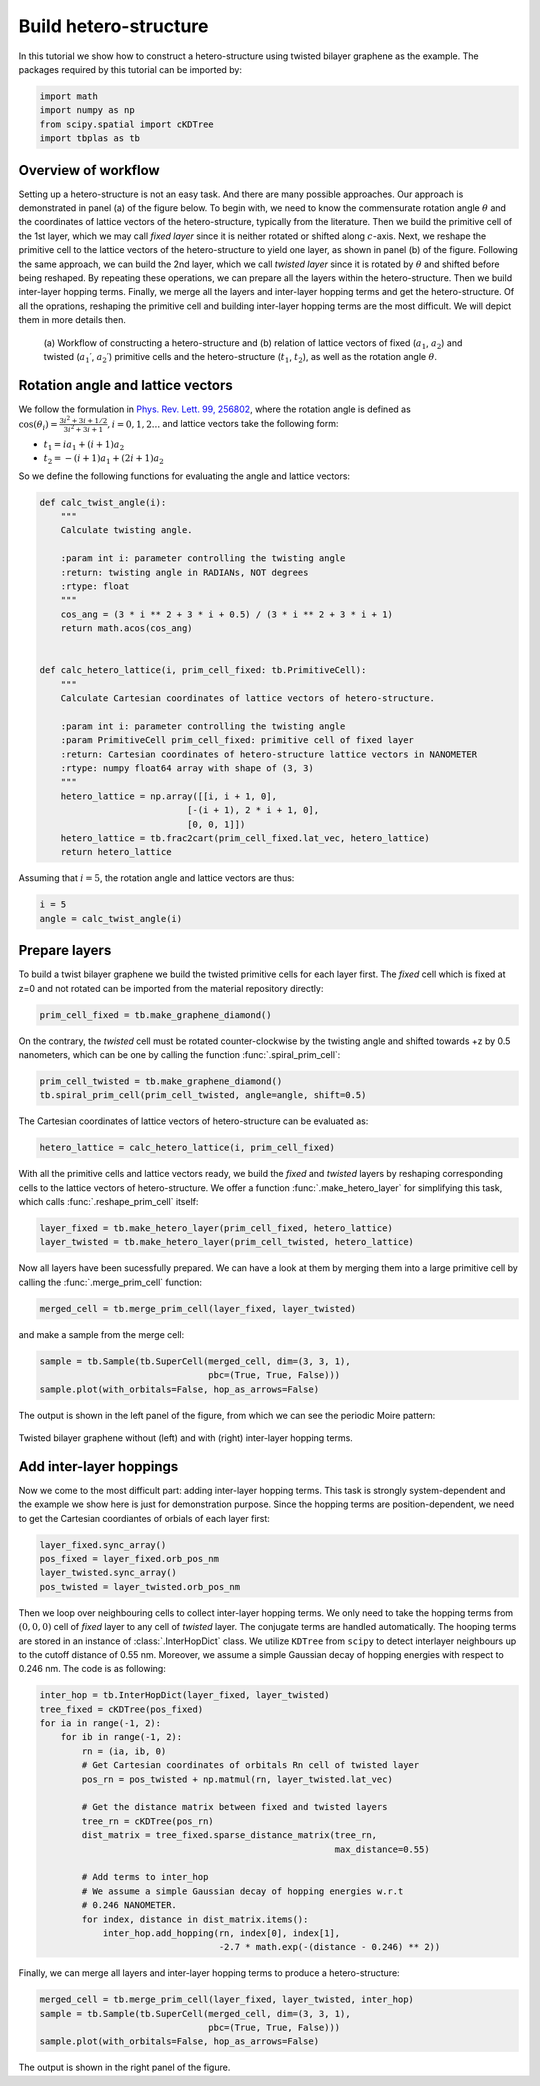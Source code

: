 .. _hetero_model:

Build hetero-structure
======================

In this tutorial we show how to construct a hetero-structure using twisted bilayer graphene as the
example. The packages required by this tutorial can be imported by:

.. code-block:: python

    import math
    import numpy as np
    from scipy.spatial import cKDTree
    import tbplas as tb

Overview of workflow
--------------------

Setting up a hetero-structure is not an easy task. And there are many possible approaches. Our
approach is demonstrated in panel (a) of the figure below. To begin with, we need to know the
commensurate rotation angle :math:`\theta` and the coordinates of lattice vectors of the
hetero-structure, typically from the literature. Then we build the primitive cell of the 1st layer,
which we may call *fixed layer* since it is neither rotated or shifted along :math:`c`-axis. Next,
we reshape the primitive cell to the lattice vectors of the hetero-structure to yield one layer,
as shown in panel (b) of the figure. Following the same approach, we can build the 2nd layer, which
we call *twisted layer* since it is rotated by :math:`\theta` and shifted before being reshaped. By
repeating these operations, we can prepare all the layers within the hetero-structure. Then we build
inter-layer hopping terms. Finally, we merge all the layers and inter-layer hopping terms and get the
hetero-structure. Of all the oprations, reshaping the primitive cell and building inter-layer hopping
terms are the most difficult. We will depict them in more details then.

.. figure:: images/hetero_model/workflow.png

    (a) Workflow of constructing a hetero-structure and (b) relation of lattice vectors of fixed
    (:math:`a_1`, :math:`a_2`) and twisted (:math:`a_1\prime`, :math:`a_2\prime`) primitive cells
    and the hetero-structure (:math:`t_1`, :math:`t_2`), as well as the rotation angle :math:`\theta`.

Rotation angle and lattice vectors
----------------------------------

We follow the formulation in
`Phys. Rev. Lett. 99, 256802 <https://journals.aps.org/prl/abstract/10.1103/PhysRevLett.99.256802>`_,
where the rotation angle is defined as
:math:`\cos(\theta_i) = \frac{3i^2+3i+1/2}{3i^2+3i+1}, i = 0, 1, 2 ...`
and lattice vectors take the following form:

* :math:`t_1 = i a_1 + (i+1) a_2`
* :math:`t_2 = -(i+1) a_1 + (2i+1) a_2`

So we define the following functions for evaluating the angle and lattice vectors:

.. code-block:: python

    def calc_twist_angle(i):
        """
        Calculate twisting angle.

        :param int i: parameter controlling the twisting angle
        :return: twisting angle in RADIANs, NOT degrees
        :rtype: float
        """
        cos_ang = (3 * i ** 2 + 3 * i + 0.5) / (3 * i ** 2 + 3 * i + 1)
        return math.acos(cos_ang)


    def calc_hetero_lattice(i, prim_cell_fixed: tb.PrimitiveCell):
        """
        Calculate Cartesian coordinates of lattice vectors of hetero-structure.

        :param int i: parameter controlling the twisting angle
        :param PrimitiveCell prim_cell_fixed: primitive cell of fixed layer
        :return: Cartesian coordinates of hetero-structure lattice vectors in NANOMETER
        :rtype: numpy float64 array with shape of (3, 3)
        """
        hetero_lattice = np.array([[i, i + 1, 0],
                                [-(i + 1), 2 * i + 1, 0],
                                [0, 0, 1]])
        hetero_lattice = tb.frac2cart(prim_cell_fixed.lat_vec, hetero_lattice)
        return hetero_lattice

Assuming that :math:`i=5`, the rotation angle and lattice vectors are thus:

.. code-block:: python

    i = 5
    angle = calc_twist_angle(i)

Prepare layers
--------------

To build a twist bilayer graphene we build the twisted primitive cells for each layer first. The
*fixed* cell which is fixed at z=0 and not rotated can be imported from the material repository
directly:

.. code-block:: python

    prim_cell_fixed = tb.make_graphene_diamond()

On the contrary, the *twisted* cell must be rotated counter-clockwise by the twisting angle and
shifted towards +z by 0.5 nanometers, which can be one by calling the function :func:`.spiral_prim_cell`:

.. code-block:: python

    prim_cell_twisted = tb.make_graphene_diamond()
    tb.spiral_prim_cell(prim_cell_twisted, angle=angle, shift=0.5)

The Cartesian coordinates of lattice vectors of hetero-structure can be evaluated as:

.. code-block:: python

    hetero_lattice = calc_hetero_lattice(i, prim_cell_fixed)

With all the primitive cells and lattice vectors ready, we build the *fixed* and *twisted* layers
by reshaping corresponding cells to the lattice vectors of hetero-structure. We offer a function
:func:`.make_hetero_layer` for simplifying this task, which calls :func:`.reshape_prim_cell` itself:

.. code-block:: python

    layer_fixed = tb.make_hetero_layer(prim_cell_fixed, hetero_lattice)
    layer_twisted = tb.make_hetero_layer(prim_cell_twisted, hetero_lattice)

Now all layers have been sucessfully prepared. We can have a look at them by merging them into a
large primitive cell by calling the :func:`.merge_prim_cell` function:

.. code-block:: python

    merged_cell = tb.merge_prim_cell(layer_fixed, layer_twisted)

and make a sample from the merge cell:

.. code-block:: python

    sample = tb.Sample(tb.SuperCell(merged_cell, dim=(3, 3, 1),
                                    pbc=(True, True, False)))
    sample.plot(with_orbitals=False, hop_as_arrows=False)

The output is shown in the left panel of the figure, from which we can see the periodic Moire pattern:

.. figure:: images/hetero_model/moire.png
    :align: center
    :scale: 50%

    Twisted bilayer graphene without (left) and with (right) inter-layer hopping terms.

Add inter-layer hoppings
------------------------

Now we come to the most difficult part: adding inter-layer hopping terms. This task is strongly
system-dependent and the example we show here is just for demonstration purpose. Since the hopping
terms are position-dependent, we need to get the Cartesian coordiantes of orbials of each layer
first:

.. code-block:: python

    layer_fixed.sync_array()
    pos_fixed = layer_fixed.orb_pos_nm
    layer_twisted.sync_array()
    pos_twisted = layer_twisted.orb_pos_nm

Then we loop over neighbouring cells to collect inter-layer hopping terms. We only need to take the
hopping terms from :math:`(0, 0, 0)` cell of *fixed* layer to any cell of *twisted* layer. The
conjugate terms are handled automatically. The hooping terms are stored in an instance of
:class:`.InterHopDict` class. We utilize ``KDTree`` from ``scipy`` to detect interlayer neighbours
up to the cutoff distance of 0.55 nm. Moreover, we assume a simple Gaussian decay of hopping
energies with respect to 0.246 nm. The code is as following:

.. code-block:: python

    inter_hop = tb.InterHopDict(layer_fixed, layer_twisted)
    tree_fixed = cKDTree(pos_fixed)
    for ia in range(-1, 2):
        for ib in range(-1, 2):
            rn = (ia, ib, 0)
            # Get Cartesian coordinates of orbitals Rn cell of twisted layer
            pos_rn = pos_twisted + np.matmul(rn, layer_twisted.lat_vec)

            # Get the distance matrix between fixed and twisted layers
            tree_rn = cKDTree(pos_rn)
            dist_matrix = tree_fixed.sparse_distance_matrix(tree_rn,
                                                            max_distance=0.55)

            # Add terms to inter_hop
            # We assume a simple Gaussian decay of hopping energies w.r.t
            # 0.246 NANOMETER.
            for index, distance in dist_matrix.items():
                inter_hop.add_hopping(rn, index[0], index[1],
                                      -2.7 * math.exp(-(distance - 0.246) ** 2))

Finally, we can merge all layers and inter-layer hopping terms to produce a hetero-structure:

.. code-block:: python

    merged_cell = tb.merge_prim_cell(layer_fixed, layer_twisted, inter_hop)
    sample = tb.Sample(tb.SuperCell(merged_cell, dim=(3, 3, 1),
                                    pbc=(True, True, False)))
    sample.plot(with_orbitals=False, hop_as_arrows=False)

The output is shown in the right panel of the figure.
